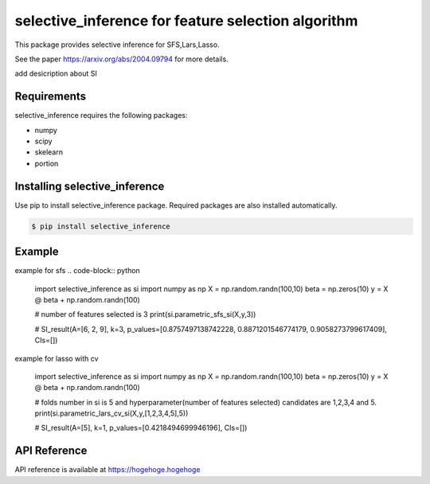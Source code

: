selective_inference for feature selection algorithm
===================================================

This package provides selective inference for SFS,Lars,Lasso.

See the paper https://arxiv.org/abs/2004.09794 for more details.

add desicription about SI

============
Requirements
============
selective_inference requires the following packages:

* numpy
* scipy
* skelearn
* portion

==============================
Installing selective_inference
==============================
Use pip to install selective_inference package. Required packages are also installed automatically.

.. code-block:: console
    
    $ pip install selective_inference

=======
Example
=======

example for sfs 
.. code-block:: python

    import selective_inference as si
    import numpy as np
    X = np.random.randn(100,10)
    beta = np.zeros(10)
    y = X @ beta + np.random.randn(100)

    # number of features selected is 3
    print(si.parametric_sfs_si(X,y,3))

    # SI_result(A=[6, 2, 9], k=3, p_values=[0.8757497138742228, 0.8871201546774179, 0.9058273799617409], CIs=[])

example for lasso with cv

    import selective_inference as si
    import numpy as np
    X = np.random.randn(100,10)
    beta = np.zeros(10)
    y = X @ beta + np.random.randn(100)

    # folds number in si is 5 and hyperparameter(number of features selected) candidates are 1,2,3,4 and 5.
    print(si.parametric_lars_cv_si(X,y,[1,2,3,4,5],5))

    # SI_result(A=[5], k=1, p_values=[0.4218494699946196], CIs=[])    

=============
API Reference
=============
API reference is available at https://hogehoge.hogehoge
